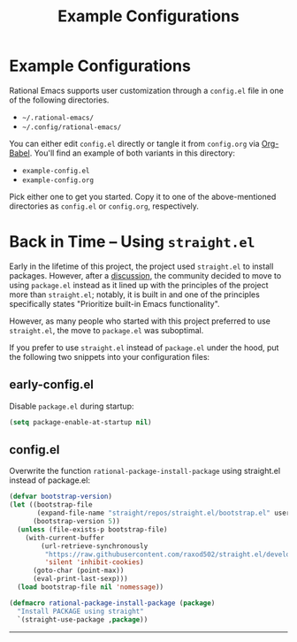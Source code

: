 #+title: Example Configurations

* Example Configurations

Rational Emacs supports user customization through a =config.el= file
in one of the following directories.

- =~/.rational-emacs/=
- =~/.config/rational-emacs/=

You can either edit =config.el= directly or tangle it from =config.org= via
[[https://orgmode.org/worg/org-contrib/babel/intro.html][Org-Babel]]. You'll find an example of both variants in this directory:

- =example-config.el=
- =example-config.org=

Pick either one to get you started. Copy it to one of the above-mentioned
directories as =config.el= or =config.org=, respectively.

* Back in Time – Using =straight.el=

Early in the lifetime of this project, the project used =straight.el=
to install packages. However, after a [[https://github.com/SystemCrafters/rational-emacs/issues/94][discussion]], the community
decided to move to using =package.el= instead as it lined up with the
principles of the project more than =straight.el=; notably, it is
built in and one of the principles specifically states "Prioritize
built-in Emacs functionality".

However, as many people who started with this project preferred to use
=straight.el=, the move to =package.el= was suboptimal.

If you prefer to use =straight.el= instead of =package.el= under the hood, put the
following two snippets into your configuration files:

** early-config.el
Disable =package.el= during startup:
#+begin_src emacs-lisp :tangle ./early-config.el
  (setq package-enable-at-startup nil)
#+end_src

** config.el
Overwrite the function =rational-package-install-package= using straight.el
instead of package.el:
#+begin_src emacs-lisp :tangle ./config.el
  (defvar bootstrap-version)
  (let ((bootstrap-file
         (expand-file-name "straight/repos/straight.el/bootstrap.el" user-emacs-directory))
        (bootstrap-version 5))
    (unless (file-exists-p bootstrap-file)
      (with-current-buffer
          (url-retrieve-synchronously
           "https://raw.githubusercontent.com/raxod502/straight.el/develop/install.el"
           'silent 'inhibit-cookies)
        (goto-char (point-max))
        (eval-print-last-sexp)))
    (load bootstrap-file nil 'nomessage))

  (defmacro rational-package-install-package (package)
    "Install PACKAGE using straight"
    `(straight-use-package ,package))
#+end_src

-----
# Local Variables:
# fill-column: 80
# eval: (auto-fill-mode 1)
# End:
